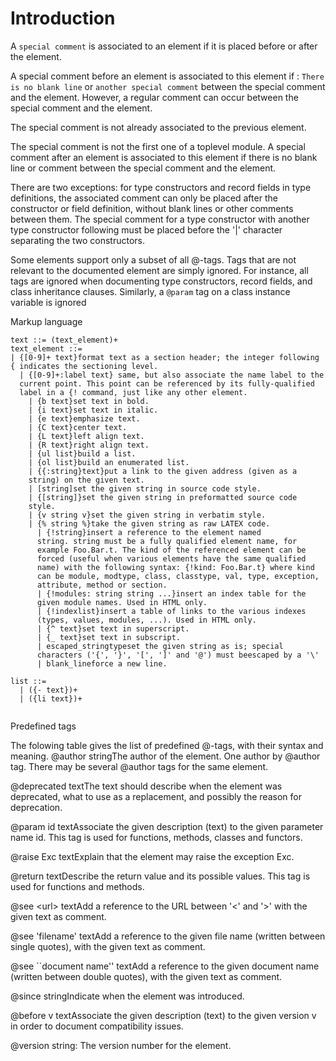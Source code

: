 #+STARTUP: overview
#+SEQ_TODO: TODO(T) WAIT(W) | DONE(D!) CANCELED(C@) 
#+COLUMNS: %10ITEM  %10PRIORITY %15TODO %65TAGS

#+OPTIONS: toc:4 ^:{} num:nil creator:nil author:nil
#+OPTIONS: author:nil timestamp:nil d:nil
#+STYLE: <link rel="stylesheet" type="text/css" href="../css/style.css">




* Introduction

  A =special comment= is associated to an element if it is placed before
  or after the element.


  A special comment before an element is associated to this element if :
  =There is no blank line= or =another special comment= between the special
  comment and the element. However, a regular comment can occur between
  the special comment and the element.


  The special comment is not already associated to the previous element.


  The special comment is not the first one of a toplevel module.  A
  special comment after an element is associated to this element if
  there is no blank line or comment between the special comment and
  the element.

  There are two exceptions: for type constructors and record fields in
  type definitions, the associated comment can only be placed after the
  constructor or field definition, without blank lines or other comments
  between them. The special comment for a type constructor with another
  type constructor following must be placed before the '|' character
  separating the two constructors.



  Some elements support only a subset of all @-tags. Tags that are not
  relevant to the documented element are simply ignored. For instance,
  all tags are ignored when documenting type constructors, record
  fields, and class inheritance clauses. Similarly, a \verb|@param| tag on a
  class instance variable is ignored

  Markup language
  #+BEGIN_SRC shell-script
    text ::= (text_element)+
    text_element ::=
    | {[0-9]+ text}format text as a section header; the integer following
    { indicates the sectioning level.
      | {[0-9]+:label text} same, but also associate the name label to the
      current point. This point can be referenced by its fully-qualified
      label in a {! command, just like any other element.
        | {b text}set text in bold.
        | {i text}set text in italic.
        | {e text}emphasize text.
        | {C text}center text.
        | {L text}left align text.
        | {R text}right align text.
        | {ul list}build a list.
        | {ol list}build an enumerated list.
        | {{:string}text}put a link to the given address (given as a
        string) on the given text.
        | [string]set the given string in source code style.
        | {[string]}set the given string in preformatted source code
        style.
        | {v string v}set the given string in verbatim style.
        | {% string %}take the given string as raw LATEX code.
          | {!string}insert a reference to the element named
          string. string must be a fully qualified element name, for
          example Foo.Bar.t. The kind of the referenced element can be
          forced (useful when various elements have the same qualified
          name) with the following syntax: {!kind: Foo.Bar.t} where kind
          can be module, modtype, class, classtype, val, type, exception,
          attribute, method or section.
          | {!modules: string string ...}insert an index table for the
          given module names. Used in HTML only.
          | {!indexlist}insert a table of links to the various indexes
          (types, values, modules, ...). Used in HTML only.
          | {^ text}set text in superscript.
          | {_ text}set text in subscript.
          | escaped_stringtypeset the given string as is; special
          characters ('{', '}', '[', ']' and '@') must beescaped by a '\'
          | blank_lineforce a new line.
    
    list ::=
      | ({- text})+
      | ({li text})+
      
  #+END_SRC


  Predefined tags

  The folowing table gives the list of predefined @-tags, with their
  syntax and meaning.
  @author stringThe author of the element. One author by @author
  tag. There may be several @author tags for the same element.


  @deprecated textThe text should describe when the element was
  deprecated, what to use as a replacement, and possibly the reason for
  deprecation.


  @param id textAssociate the given description (text) to the given
  parameter name id. This tag is used for functions, methods, classes
  and functors.


  @raise Exc textExplain that the element may raise the exception Exc.
  
  
  @return textDescribe the return value and its possible values. This
  tag is used for functions and methods.
  
  
  @see <url> textAdd a reference to the URL between '<' and '>' with the
  given text as comment.
  
  
  @see 'filename' textAdd a reference to the given file name (written
  between single quotes), with the given text as comment.
  
  
  @see ``document name'' textAdd a reference to the given document name
  (written between double quotes), with the given text as comment.
  
  
  @since stringIndicate when the element was introduced.
  
  
  @before v textAssociate the given description (text) to the given
  version v in order to document compatibility issues.
  
  
  @version string: The version number for the element.

